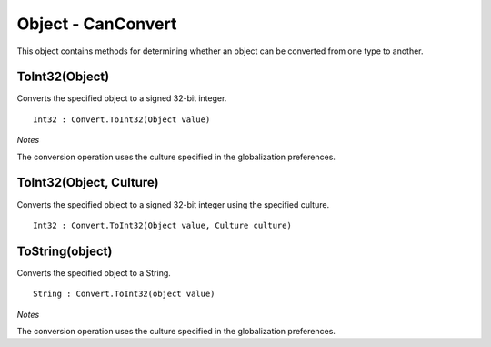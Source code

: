 Object - CanConvert
===================

This object contains methods for determining whether an object can be converted from one type to another.

ToInt32(Object)
---------------

Converts the specified object to a signed 32-bit integer.

::

  Int32 : Convert.ToInt32(Object value)

*Notes*

The conversion operation uses the culture specified in the globalization preferences.

ToInt32(Object, Culture)
---------------

Converts the specified object to a signed 32-bit integer using the specified culture.

::

  Int32 : Convert.ToInt32(Object value, Culture culture)

ToString(object)
----------------

Converts the specified object to a String.

::

  String : Convert.ToInt32(object value)

*Notes*

The conversion operation uses the culture specified in the globalization preferences.